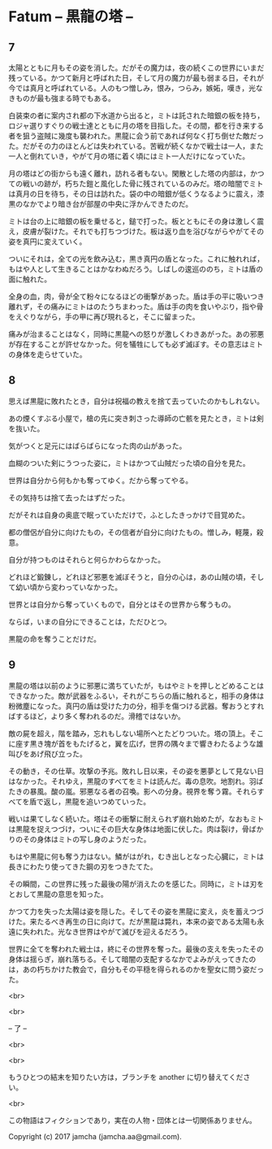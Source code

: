 #+OPTIONS: toc:nil
#+OPTIONS: \n:t

* Fatum -- 黒龍の塔 --
** 7
   太陽とともに月もその姿を消した。だがその魔力は，夜の続くこの世界にいまだ残っている。かつて新月と呼ばれた日，そして月の魔力が最も弱まる日，それが今では真月と呼ばれている。人のもつ憎しみ，恨み，つらみ，嫉妬，嘆き，光なきものが最も強まる時でもある。

   白装束の者に案内され都の下水道から出ると，ミトは託された暗銀の板を持ち，ロジャ選りすぐりの戦士達とともに月の塔を目指した。その間，都を行き来する者を狙う盗賊に幾度も襲われた。黒龍に会う前であれば何なく打ち倒せた敵だった。だがその力のほとんどは失われている。苦戦が続くなかで戦士は一人，また一人と倒れていき，やがて月の塔に着く頃にはミト一人だけになっていた。

   月の塔はどの街からも遠く離れ，訪れる者もない。閑散とした塔の内部は，かつての戦いの跡が，朽ちた鎧と風化した骨に残されているのみだ。塔の暗闇でミトは真月の日を待ち，その日は訪れた。袋の中の暗銀が低くうなるように震え，漆黒のなかでより暗き台が部屋の中央に浮かんできたのだ。

   ミトは台の上に暗銀の板を乗せると，鎚で打った。板とともにその身は激しく震え，皮膚が裂けた。それでも打ちつづけた。板は返り血を浴びながらやがてその姿を真円に変えていく。

   ついにそれは，全ての光を飲み込む，黒き真円の盾となった。これに触れれば，もはや人として生きることはかなわぬだろう。しばしの逡巡ののち，ミトは盾の面に触れた。

   全身の血，肉，骨が全て粉々になるほどの衝撃があった。盾は手の平に吸いつき離れず，その痛みにミトはのたうちまわった。盾は手の肉を食いやぶり，指や骨をえぐりながら，手の甲に再び現れると，そこに留まった。

   痛みが治まることはなく，同時に黒龍への怒りが激しくわきあがった。あの邪悪が存在することが許せなかった。何を犠牲にしても必ず滅ぼす。その意志はミトの身体を走らせていた。

** 8
   思えば黒龍に敗れたとき，自分は祝福の教えを捨て去っていたのかもしれない。

   あの煙くすぶる小屋で，槍の先に突き刺さった導師の亡骸を見たとき，ミトは剣を抜いた。

   気がつくと足元にはばらばらになった肉の山があった。

   血糊のついた剣にうつった姿に，ミトはかつて山賊だった頃の自分を見た。

   世界は自分から何もかも奪ってゆく。だから奪ってやる。

   その気持ちは捨て去ったはずだった。

   だがそれは自身の奥底で眠っていただけで，ふとしたきっかけで目覚めた。

   都の僧侶が自分に向けたもの，その信者が自分に向けたもの。憎しみ，軽蔑，殺意。

   自分が持つものはそれらと何らかわらなかった。

   どれほど鍛錬し，どれほど邪悪を滅ぼそうと，自分の心は，あの山賊の頃，そして幼い頃から変わっていなかった。

   世界とは自分から奪っていくもので，自分とはその世界から奪うもの。

   ならば，いまの自分にできることは，ただひとつ。

   黒龍の命を奪うことだけだ。

** 9
   黒龍の塔は以前のように邪悪に満ちていたが，もはやミトを押しとどめることはできなかった。敵が武器をふるい，それがこちらの盾に触れると，相手の身体は粉微塵になった。真円の盾は受けた力の分，相手を傷つける武器。奪おうとすればするほど，より多く奪われるのだ。滑稽ではないか。

   敵の屍を超え，階を踏み，忘れもしない場所へとたどりついた。塔の頂上。そこに座す黒き塊が首をもたげると，翼を広げ，世界の隅々まで響きわたるような雄叫びをあげ飛び立った。

   その動き，その仕草。攻撃の予兆。敗れし日以来，その姿を悪夢として見ない日はなかった。それゆえ，黒龍のすべてをミトは読んだ。毒の息吹。地割れ。羽ばたきの暴風。酸の嵐。邪悪なる者の召喚。影への分身。視界を奪う霧。それらすべてを盾で返し，黒龍を追いつめていった。

   戦いは果てしなく続いた。塔はその衝撃に耐えられず崩れ始めたが，なおもミトは黒龍を捉えつづけ，ついにその巨大な身体は地面に伏した。肉は裂け，骨ばかりのその身体はミトの写し身のようだった。

   もはや黒龍に何も奪う力はない。鱗がはがれ，むき出しとなった心臓に，ミトは長きにわたり使ってきた鋼の刃をつきたてた。

   その瞬間，この世界に残った最後の陽が消えたのを感じた。同時に，ミトは刃をとおして黒龍の意思を知った。

   かつて力を失った太陽は姿を隠した。そしてその姿を黒龍に変え，炎を蓄えつづけた。来たるべき再生の日に向けて。だが黒龍は斃れ，本来の姿である太陽も永遠に失われた。光なき世界はやがて滅びを迎えるだろう。

   世界に全てを奪われた戦士は，終にその世界を奪った。最後の支えを失ったその身体は揺らぎ，崩れ落ちる。そして暗闇の支配するなかでよみがえってきたのは，あの朽ちかけた教会で，自分もその平穏を得られるのかを聖女に問う姿だった。

  <br>

  <br>

  -- 了 --

  <br>

  <br>

  もうひとつの結末を知りたい方は，ブランチを another に切り替えてください。

  <br>

  この物語はフィクションであり，実在の人物・団体とは一切関係ありません。

  Copyright (c) 2017 jamcha (jamcha.aa@gmail.com).

  [[http://creativecommons.org/licenses/by-nc-sa/4.0/deed][file:http://i.creativecommons.org/l/by-nc-sa/4.0/88x31.png]]
